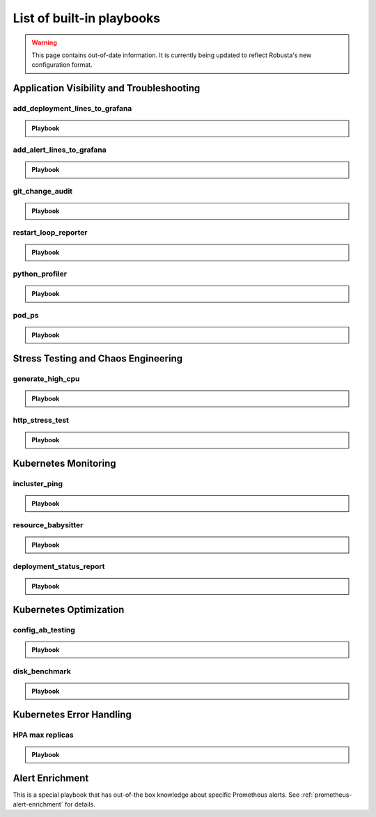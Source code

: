 List of built-in playbooks
############################

.. warning:: This page contains out-of-date information. It is currently being updated to reflect Robusta's new configuration format.

Application Visibility and Troubleshooting
-------------------------------------------

add_deployment_lines_to_grafana
^^^^^^^^^^^^^^^^^^^^^^^^^^^^^^^

.. admonition:: Playbook

    .. tab-set::

        .. tab-item:: Description

            **What it does:** add annotations to grafana showing new versions of your application

            **When it runs:** when the image tags inside a deployment change

            .. image:: /images/grafana-deployment-enrichment.png
              :width: 400
              :align: center

        .. tab-item:: Configuration

            .. code-block:: yaml

               playbooks:
                 - name: "add_deployment_lines_to_grafana"
                   action_params:
                     grafana_dashboard_uid: "uid_from_url"
                     grafana_api_key: "grafana_api_key_with_editor_role"
                     grafana_url: "https://mygrafana.mycompany.com"

            ``grafana_url`` can usually be left blank for a Grafana running in the same cluster which will be automatically detected.

add_alert_lines_to_grafana
^^^^^^^^^^^^^^^^^^^^^^^^^^^^^^^

.. admonition:: Playbook

    .. tab-set::

        .. tab-item:: Description

            **What it does:** add annotations to grafana showing Prometheus alerts

            **When it runs:** when a relevant Prometheus alert is triggered

            .. image:: /images/add-alert-lines-to-grafana.png
              :width: 400
              :align: center

        .. tab-item:: Configuration

            .. code-block:: yaml

                playbooks:
                  - name: "add_alert_lines_to_grafana"
                    action_params:
                      grafana_api_key: "grafana_api_key_with_editor_role"
                      grafana_url: "http://grafana-service-name.namespace.svc"
                      annotations:
                        - alert_name: "CPUThrottlingHigh"
                          dashboard_uid: "09ec8aa1e996d6ffcd6817bbaff4db1b"
                        - alert_name: "TargetDown"
                          dashboard_uid: "other_uid_goes_here"
                          dashboard_panel: "ErrorBudget"

            ``grafana_url`` can usually be left blank for a Grafana running in the same cluster which will be automatically detected.

            ``dashboard_uuid`` should be copied from the dashboard's URL

            ``dashboard_panel`` is an optional parameter. When present, annotations will be added only to panels containing that text in their title.

git_change_audit
^^^^^^^^^^^^^^^^^^^^^^^^^^^^^^^

.. admonition:: Playbook

    .. tab-set::

        .. tab-item:: Description

            **What it does:** syncs Kubernetes resources from the cluster to git as yaml files (cluster/namespace/resources hierarchy)

            **When it runs:** when a configuration spec changes in the cluster

            .. image:: /images/git-audit.png
               :width: 1200
               :align: center

        .. tab-item:: Configuration

            .. code-block:: yaml

              playbooks:
                - name: "git_change_audit"
                  action_params:
                    cluster_name: "robusta-demo"
                    git_url: "git@github.com/robusta/robusta-audit.git"
                    git_key: |
                      -----BEGIN OPENSSH PRIVATE KEY-----
                      YOUR PRIVATE KEY DATA
                      -----END OPENSSH PRIVATE KEY-----
                    ignored_changes:
                      - "replicas"

            ``cluster_name`` Used as the root directory in the repo. should be different, for different Kubernetes clusters

            ``ignored_changes`` an optional parameter, used to filter out irrelevant changes. In the example above, we filter out changes to `spec.replicas`, so that HPA changes won't appear as spec changes

            ``git_url`` url to a github repository

            ``git_key`` github deployment key on the audit repository, with *allow write access*. To set this up `generate a private/public key pair for GitHub <https://docs.github.com/en/developers/overview/managing-deploy-keys#setup-2>`_.
            Store the public key as the Github deployment key and the private key in the playbook configuration.

restart_loop_reporter
^^^^^^^^^^^^^^^^^^^^^

.. admonition:: Playbook

    .. tab-set::

        .. tab-item:: Description

            **What it does:** send a crashing pod's logs to slack

            **When it runs:** when a pod crashes. (can be limited to a specific reason) .

            .. image:: /images/restart-loop-reporter.png
              :width: 600
              :align: center

        .. tab-item:: Configuration

            .. code-block:: yaml

               playbooks:
                 - name: "restart_loop_reporter"
                   action_params:
                     rate_limit: 3600
                     restart_reason: "CrashLoopBackOff"

            ``restart_reason`` optional parameter, defaults to any reason

            ``rate_limit`` optional parameter, measured in seconds, defaults to 3600

python_profiler
^^^^^^^^^^^^^^^

.. admonition:: Playbook

    .. tab-set::

        .. tab-item:: Description

            **What it does:** Run a CPU profiler on any Python pod

            **When it runs:** When you trigger it manually.

            .. image:: /images/python-profiler.png
              :width: 600
              :align: center

        .. tab-item:: Configuration

            .. code-block:: yaml

               playbooks:
                 - name: "python_profiler"

        .. tab-item:: Manual trigger

            .. code-block:: bash

               robusta playbooks trigger python_profiler pod_name=your-pod namespace=you-ns process_name=your-process seconds=5

pod_ps
^^^^^^

.. admonition:: Playbook

    .. tab-set::

        .. tab-item:: Description

            **What it does:** Gets a list of processes inside any pod prints the result in the terminal.

            **When it runs:** Manually triggered.

            **More documentation coming soon**

Stress Testing and Chaos Engineering
------------------------------------

generate_high_cpu
^^^^^^^^^^^^^^^^^^

.. admonition:: Playbook

    .. tab-set::

        .. tab-item:: Description

            **What it does:** Causes high CPU usage in the cluster.

            **When it runs:** Manually triggered.

            **More documentation coming soon**

http_stress_test
^^^^^^^^^^^^^^^^^

.. admonition:: Playbook

    .. tab-set::

        .. tab-item:: Description

            **What it does:** Creates many http requests for a given url

            **When it runs:** When you trigger it manually

            .. image:: /images/http-stress-test.png
              :width: 600
              :align: center

        .. tab-item:: Configuration

            .. code-block:: yaml

               playbooks:
                 - name: "http_stress_test"

        .. tab-item:: Manual Trigger

            .. code-block:: bash

               robusta playbooks trigger http_stress_test url=http://grafana.default.svc:3000 n=1000

Kubernetes Monitoring
---------------------

incluster_ping
^^^^^^^^^^^^^^^^^

.. admonition:: Playbook

    .. tab-set::

        .. tab-item:: Description

            **What it does:** pings a hostname from within the cluster

            **When it runs:** when you trigger it manually with a command like:

        .. tab-item:: Configuration

            .. code-block:: yaml

               playbooks:
                 - name: "incluster_ping"

        .. tab-item:: Manual Trigger

            .. code-block:: bash

               robusta playbooks trigger incluster_ping hostname=grafana.default.svc


resource_babysitter
^^^^^^^^^^^^^^^^^^^^^

.. admonition:: Playbook

    .. tab-set::

        .. tab-item:: Description

            **What it does:** send notifications to Slack describing changes to deployments

            **When it runs:** when deployments are created, modified, and deleted.

            .. image:: /images/deployment-babysitter.png
              :width: 600
              :align: center
        .. tab-item:: Configuration

            .. code-block:: yaml

               playbooks:
                 - name: "deployment_babysitter"
                   action_params:
                     fields_to_monitor: ["spec.replicas"]


deployment_status_report
^^^^^^^^^^^^^^^^^^^^^^^^^

.. admonition:: Playbook

    .. tab-set::

        .. tab-item:: Description

            **What it does:** sends screenshots of grafana panels

            **When it runs:** After a deployment is updated, on configured time intervals

            .. image:: /images/deployment-change-report.png
              :width: 1000
              :align: center

        .. tab-item:: Configuration

            .. code-block:: yaml

               playbooks:
                 - name: "deployment_status_report"
                   trigger_params:
                     name_prefix: "MY_MONITORED_DEPLOYMENT"
                   action_params:
                     report_name: "MY REPORT NAME"
                     on_image_change_only: true
                     delays:
                     - 60       # 60 seconds after a deployment change
                     - 600      # 10 minutes after the previous run, i.e. 11 minutes after the deployment change
                     - 1200     # 31 minutes after the deployment change
                     reports_panel_urls:
                     - "http://MY_GRAFANA/d-solo/200ac8fdbfbb74b39aff88118e4d1c2c/kubernetes-compute-resources-node-pods?orgId=1&from=now-1h&to=now&panelId=3"
                     - "http://MY_GRAFANA/d-solo/SOME_OTHER_DASHBOARD/.../?orgId=1&from=now-1h&to=now&panelId=3"
                     - "http://MY_GRAFANA/d-solo/SOME_OTHER_DASHBOARD/.../?orgId=1&from=now-1h&to=now&panelId=3"

            ``reports_panel_urls`` it's highly recommended to put relative time arguments, rather then absolute. i.e. from=now-1h&to=now

            ``on_image_change_only`` default is true, can be omitted.

            Configuring no ``name_prefix`` or ``on_image_change_only: false``, may result in too noisy channel


Kubernetes Optimization
-----------------------

config_ab_testing
^^^^^^^^^^^^^^^^^^^^^^^^^^^^^^

.. admonition:: Playbook

    .. tab-set::

        .. tab-item:: Description

            **What it does:** Apply YAML configurations to Kubernetes resources for limited periods of time. Adds adds grafana annotations showing when each configuration was applied.

            **When it runs:** every predefined period, defined in the playbook configuration

            **Example use cases:**

            * **Troubleshooting** - Finding the first version a production bug appeared by iterating over image tags

            * **Cost/performance optimization** - Comparing the cost or performance of different deployment configurations

            .. image:: /images/ab-testing.png
              :width: 400
              :align: center

        .. tab-item:: Configuration

            .. code-block:: yaml

               playbooks:
                 - name: "config_ab_testing"
                   trigger_params:
                     seconds_delay: 1200 # 20 min
                   action_params:
                     grafana_dashboard_uid: "uid_from_url"
                     grafana_api_key: "grafana_api_key_with_editor_role"
                     grafana_url: "https://mygrafana.mycompany.com"
                     kind: "deployment"
                     name: "demo-deployment"
                     namespace: "robusta"
                     configuration_sets:
                     - config_set_name: "low cpu high mem"
                       config_items:
                         "spec.template.spec.containers[0].resources.requests.cpu": 250m
                         "spec.template.spec.containers[0].resources.requests.memory": 128Mi
                     - config_set_name: "high cpu low mem"
                       config_items:
                         "spec.template.spec.containers[0].resources.requests.cpu": 750m
                         "spec.template.spec.containers[0].resources.requests.memory": 64Mi

            Only changing attributes that already exists in the active configuration is supported.
            For example, you can change resources.requests.cpu, if that attribute already exists in the deployment.

disk_benchmark
^^^^^^^^^^^^^^^^^^^^^^^^^^^^^^

.. admonition:: Playbook

    .. tab-set::

        .. tab-item:: Description

            **What it does:** Automatically create a persistent volume and run a disk performance benchmark with it.

            **When it runs:** When manually triggered

            .. image:: /images/disk-benchmark.png
              :width: 1000
              :align: center

        .. tab-item:: Configuration

            .. code-block:: yaml

               playbooks:
                 - name: "disk_benchmark"

        .. tab-item:: Manual trigger

            .. code-block:: bash

               robusta playbooks trigger disk_benchmark storage_class_name=fast disk_size=200Gi test_seconds=60

            When the benchmark is done, all the resources used for it will be deleted.

            ``storage_class_name`` should be one of the StorageClasses available on your cluster


Kubernetes Error Handling
-------------------------

HPA max replicas
^^^^^^^^^^^^^^^^^

.. admonition:: Playbook

    .. tab-set::

        .. tab-item:: Description

            **What it does:** Send a slack notification and allow increasing the HPA max replicas limit

            **When it runs:** When an HPA object reaches the max replicas limit

            .. image:: /images/hpa-max-replicas.png
              :width: 600
              :align: center

        .. tab-item:: Configuration

            .. code-block:: yaml

               playbooks
               - name: "alert_on_hpa_reached_limit"
                 action_params:
                   increase_pct: 20   # Increase factor (%)

Alert Enrichment
---------------------
This is a special playbook that has out-of-the box knowledge about specific Prometheus alerts. See :ref:`prometheus-alert-enrichment` for details.